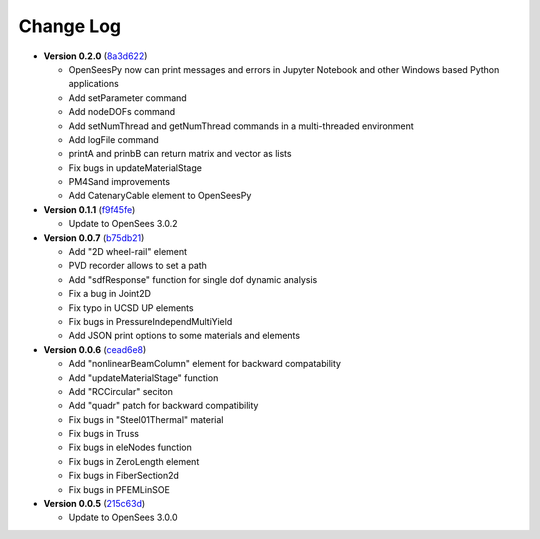 ==============
  Change Log
==============

* **Version 0.2.0** (`8a3d622 <https://github.com/OpenSees/OpenSees/tree/8a3d6225a14ef52c7711248e1a9e65fe298454c6>`_)

  * OpenSeesPy now can print messages and errors in Jupyter Notebook and other Windows based Python applications
  * Add setParameter command
  * Add nodeDOFs command
  * Add setNumThread and getNumThread commands in a multi-threaded environment
  * Add logFile command
  * printA and prinbB can return matrix and vector as lists
  * Fix bugs in updateMaterialStage
  * PM4Sand improvements
  * Add CatenaryCable element to OpenSeesPy


* **Version 0.1.1** (`f9f45fe <https://github.com/OpenSees/OpenSees/tree/f9f45fe7cf0094cd99fd92c2f794187b42cf9289>`_)

  * Update to OpenSees 3.0.2




* **Version 0.0.7** (`b75db21 <https://github.com/zhuminjie/OpenSees/tree/b75db21028c2dbbca55ea86d081893ff9b0f0be3>`_)

  * Add "2D wheel-rail" element
  * PVD recorder allows to set a path
  * Add "sdfResponse" function for single dof dynamic analysis
  * Fix a bug in Joint2D
  * Fix typo in UCSD UP elements
  * Fix bugs in PressureIndependMultiYield
  * Add JSON print options to some materials and elements
  

* **Version 0.0.6** (`cead6e8 <https://github.com/OpenSees/OpenSees/tree/cead6e858e20b02345a28de379f962b41d0796e9>`_)

  * Add "nonlinearBeamColumn" element for backward compatability
  * Add "updateMaterialStage" function
  * Add "RCCircular" seciton
  * Add "quadr" patch for backward compatibility
  * Fix bugs in "Steel01Thermal" material
  * Fix bugs in Truss
  * Fix bugs in eleNodes function
  * Fix bugs in ZeroLength element
  * Fix bugs in FiberSection2d
  * Fix bugs in PFEMLinSOE

* **Version 0.0.5** (`215c63d <https://github.com/OpenSees/OpenSees/tree/215c63dec501438a166a9be67db0ff1427d316ba>`_)

  * Update to OpenSees 3.0.0
